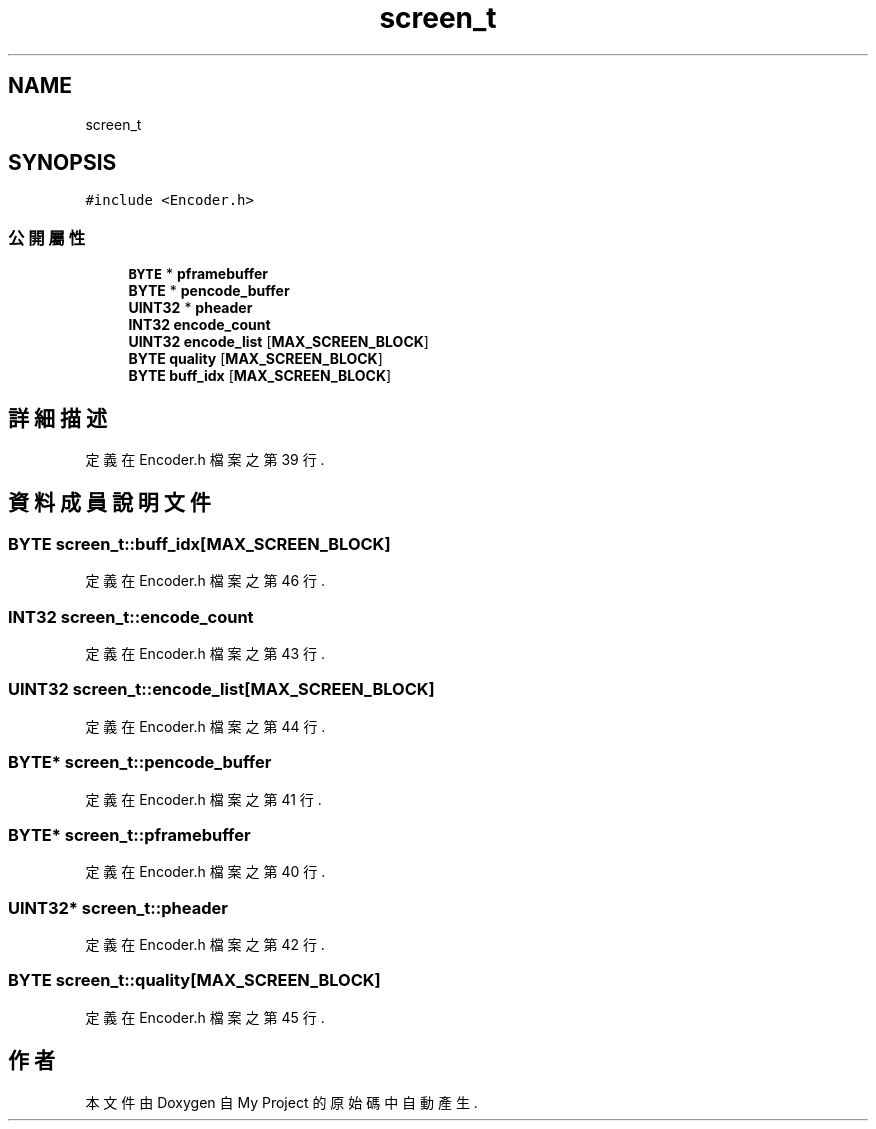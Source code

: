 .TH "screen_t" 3 "2024年11月2日 星期六" "My Project" \" -*- nroff -*-
.ad l
.nh
.SH NAME
screen_t
.SH SYNOPSIS
.br
.PP
.PP
\fC#include <Encoder\&.h>\fP
.SS "公開屬性"

.in +1c
.ti -1c
.RI "\fBBYTE\fP * \fBpframebuffer\fP"
.br
.ti -1c
.RI "\fBBYTE\fP * \fBpencode_buffer\fP"
.br
.ti -1c
.RI "\fBUINT32\fP * \fBpheader\fP"
.br
.ti -1c
.RI "\fBINT32\fP \fBencode_count\fP"
.br
.ti -1c
.RI "\fBUINT32\fP \fBencode_list\fP [\fBMAX_SCREEN_BLOCK\fP]"
.br
.ti -1c
.RI "\fBBYTE\fP \fBquality\fP [\fBMAX_SCREEN_BLOCK\fP]"
.br
.ti -1c
.RI "\fBBYTE\fP \fBbuff_idx\fP [\fBMAX_SCREEN_BLOCK\fP]"
.br
.in -1c
.SH "詳細描述"
.PP 
定義在 Encoder\&.h 檔案之第 39 行\&.
.SH "資料成員說明文件"
.PP 
.SS "\fBBYTE\fP screen_t::buff_idx[\fBMAX_SCREEN_BLOCK\fP]"

.PP
定義在 Encoder\&.h 檔案之第 46 行\&.
.SS "\fBINT32\fP screen_t::encode_count"

.PP
定義在 Encoder\&.h 檔案之第 43 行\&.
.SS "\fBUINT32\fP screen_t::encode_list[\fBMAX_SCREEN_BLOCK\fP]"

.PP
定義在 Encoder\&.h 檔案之第 44 行\&.
.SS "\fBBYTE\fP* screen_t::pencode_buffer"

.PP
定義在 Encoder\&.h 檔案之第 41 行\&.
.SS "\fBBYTE\fP* screen_t::pframebuffer"

.PP
定義在 Encoder\&.h 檔案之第 40 行\&.
.SS "\fBUINT32\fP* screen_t::pheader"

.PP
定義在 Encoder\&.h 檔案之第 42 行\&.
.SS "\fBBYTE\fP screen_t::quality[\fBMAX_SCREEN_BLOCK\fP]"

.PP
定義在 Encoder\&.h 檔案之第 45 行\&.

.SH "作者"
.PP 
本文件由Doxygen 自 My Project 的原始碼中自動產生\&.
